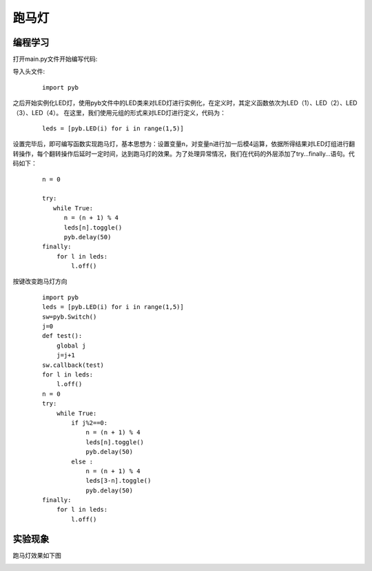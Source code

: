 ﻿跑马灯
------------------
编程学习
^^^^^^^^^
打开main.py文件开始编写代码:

导入头文件:

 :: 

    import pyb

之后开始实例化LED灯，使用pyb文件中的LED类来对LED灯进行实例化，在定义时，其定义函数依次为LED（1）、LED（2）、LED（3）、LED（4）。
在这里，我们使用元组的形式来对LED灯进行定义，代码为：

 ::

    leds = [pyb.LED(i) for i in range(1,5)]

设置完毕后，即可编写函数实现跑马灯，基本思想为：设置变量n，对变量n进行加一后模4运算，依据所得结果对LED灯组进行翻转操作，每个翻转操作后延时一定时间，达到跑马灯的效果。为了处理异常情况，我们在代码的外层添加了try…finally…语句。代码如下：

 ::

    n = 0
    
    try:
       while True:
          n = (n + 1) % 4
          leds[n].toggle()
          pyb.delay(50)
    finally:
        for l in leds:
            l.off()

按键改变跑马灯方向

 ::
 
    import pyb
    leds = [pyb.LED(i) for i in range(1,5)]
    sw=pyb.Switch()
    j=0
    def test():
        global j
        j=j+1
    sw.callback(test)
    for l in leds:
        l.off()
    n = 0
    try:
        while True:
            if j%2==0:
                n = (n + 1) % 4
                leds[n].toggle()
                pyb.delay(50)
            else :
                n = (n + 1) % 4
                leds[3-n].toggle()
                pyb.delay(50)
    finally:
        for l in leds:
            l.off()

实验现象
^^^^^^^^^^^
跑马灯效果如下图

.. image:: ../picture/led.png
